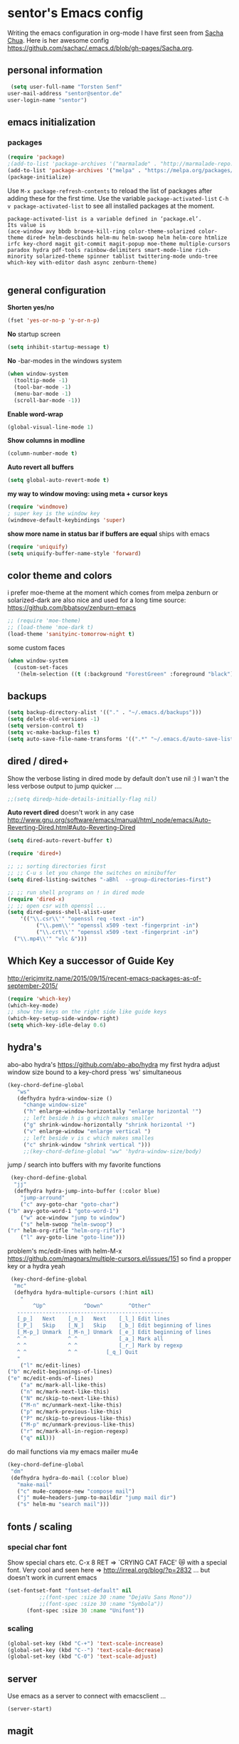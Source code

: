 * sentor's Emacs config
  Writing the emacs configuration in org-mode I have first seen from [[http://sachachua.com/][Sacha Chua]]. Here is her awesome config https://github.com/sachac/.emacs.d/blob/gh-pages/Sacha.org.
** personal information
   #+BEGIN_SRC emacs-lisp
     (setq user-full-name "Torsten Senf"
   	user-mail-address "sentor@sentor.de"
   	user-login-name "sentor")

   #+END_SRC

** emacs initialization
*** packages

    
    #+BEGIN_SRC emacs-lisp
    (require 'package) 
    ;(add-to-list 'package-archives '("marmalade" . "http://marmalade-repo.org/packages/"))
    (add-to-list 'package-archives '("melpa" . "https://melpa.org/packages/"))
    (package-initialize)
    #+END_SRC

    Use =M-x package-refresh-contents= to reload the list of packages after adding these for the first time. Use the variable =package-activated-list= =C-h v package-activated-list= to see all installed packages at the moment. 
    #+BEGIN_EXAMPLE
      package-activated-list is a variable defined in ‘package.el’.
      Its value is
      (ace-window avy bbdb browse-kill-ring color-theme-solarized color-theme dired+ helm-descbinds helm-mu helm-swoop helm helm-core htmlize irfc key-chord magit git-commit magit-popup moe-theme multiple-cursors paradox hydra pdf-tools rainbow-delimiters smart-mode-line rich-minority solarized-theme spinner tablist twittering-mode undo-tree which-key with-editor dash async zenburn-theme)

    #+END_EXAMPLE

** general configuration
   *Shorten yes/no*
   #+BEGIN_SRC emacs-lisp
     (fset 'yes-or-no-p 'y-or-n-p)
   #+END_SRC

   *No* startup screen
   #+BEGIN_SRC emacs-lisp
     (setq inhibit-startup-message t)
   #+END_SRC

   *No* -bar-modes in the windows system
   #+BEGIN_SRC emacs-lisp
     (when window-system
       (tooltip-mode -1)
       (tool-bar-mode -1)
       (menu-bar-mode -1)
       (scroll-bar-mode -1))
   #+END_SRC

   *Enable word-wrap*
   #+BEGIN_SRC emacs-lisp
   (global-visual-line-mode 1)
   #+END_SRC

   *Show columns in modline*
   #+BEGIN_SRC emacs-lisp
   (column-number-mode t)
   #+END_SRC

   *Auto revert all buffers* 
   #+BEGIN_SRC emacs-lisp
   (setq global-auto-revert-mode t)
   #+END_SRC
   
   *my way to window moving:  using meta + cursor keys*
   #+BEGIN_SRC emacs-lisp
   (require 'windmove)
   ; super key is the window key
   (windmove-default-keybindings 'super)
   #+END_SRC

   *show more name in status bar if buffers are equal* ships with emacs
   #+BEGIN_SRC emacs-lisp
     (require 'uniquify)
     (setq uniquify-buffer-name-style 'forward)
   #+END_SRC

** color theme and colors
   i prefer moe-theme at the moment which comes from melpa
   zenburn or solarized-dark are also nice and used for a long time
   source: https://github.com/bbatsov/zenburn-emacs
   #+BEGIN_SRC emacs-lisp
     ;; (require 'moe-theme)
     ;; (load-theme 'moe-dark t)
     (load-theme 'sanityinc-tomorrow-night t)
   #+END_SRC

   some custom faces
   #+BEGIN_SRC emacs-lisp
     (when window-system
       (custom-set-faces
        '(helm-selection ((t (:background "ForestGreen" :foreground "black"))))))
      #+END_SRC

** backups
  #+begin_src emacs-lisp
    (setq backup-directory-alist '(("." . "~/.emacs.d/backups")))
    (setq delete-old-versions -1)
    (setq version-control t)
    (setq vc-make-backup-files t)
    (setq auto-save-file-name-transforms '((".*" "~/.emacs.d/auto-save-list/" t)))
  #+end_src

** dired / dired+
   Show the verbose listing in dired mode by default
   don't use nil :)
   I wan't the less verbose output to jump quicker ....
   #+BEGIN_SRC emacs-lisp
     ;;(setq diredp-hide-details-initially-flag nil)
   #+END_SRC
   
   *Auto revert dired* 
   doesn't work in any case http://www.gnu.org/software/emacs/manual/html_node/emacs/Auto-Reverting-Dired.html#Auto-Reverting-Dired
   #+BEGIN_SRC emacs-lisp
   (setq dired-auto-revert-buffer t)
   #+END_SRC

   #+BEGIN_SRC emacs-lisp
     (require 'dired+)

     ;; ;; sorting directories first
     ;; ;; C-u s let you change the switches on minibuffer
     (setq dired-listing-switches "-aBhl  --group-directories-first")

     ;; ;; run shell programs on ! in dired mode
     (require 'dired-x)
     ;; ;; open csr with openssl ...
     (setq dired-guess-shell-alist-user
         '(("\\.csr\\'" "openssl req -text -in")
              ("\\.pem\\'" "openssl x509 -text -fingerprint -in")
              ("\\.crt\\'" "openssl x509 -text -fingerprint -in")
   	   ("\\.mp4\\'" "vlc &")))

   #+END_SRC

  
** Which Key a successor of Guide Key
   http://ericjmritz.name/2015/09/15/recent-emacs-packages-as-of-september-2015/
   #+BEGIN_SRC emacs-lisp
     (require 'which-key)
     (which-key-mode)
     ;; show the keys on the right side like guide keys
     (which-key-setup-side-window-right)
     (setq which-key-idle-delay 0.6)

   #+END_SRC

** hydra's
   abo-abo hydra's
   https://github.com/abo-abo/hydra
   my first hydra adjust window size bound to a key-chord
   press `ws' simultaneous
   #+BEGIN_SRC emacs-lisp
   (key-chord-define-global
      "ws"
      (defhydra hydra-window-size ()
        "change window-size"
        ("h" enlarge-window-horizontally "enlarge horizontal ꜛ")
        ;; left beside h is g which makes smaller
        ("g" shrink-window-horizontally "shrink horizontal ꜜ")
        ("v" enlarge-window "enlarge vertical ")
        ;; left beside v is c which makes smalles
        ("c" shrink-window "shrink vertical ")))
        ;;(key-chord-define-global "ww" 'hydra-window-size/body)
   #+END_SRC

   jump / search into buffers with my favorite functions
   #+BEGIN_SRC emacs-lisp
     (key-chord-define-global
      "jj"
      (defhydra hydra-jump-into-buffer (:color blue)
        "jump-arround"
        ("c" avy-goto-char "goto-char")
	("b" avy-goto-word-1 "goto-word-1")
        ("w" ace-window "jump to window")
        ("s" helm-swoop "helm-swoop")
	("r" helm-org-rifle "helm-org-rifle")
        ("l" avy-goto-line "goto-line")))
   #+END_SRC

   problem's mc/edit-lines with helm-M-x
   https://github.com/magnars/multiple-cursors.el/issues/151
   so find a propper key or a hydra yeah

   #+BEGIN_SRC emacs-lisp
     (key-chord-define-global
      "mc"
      (defhydra hydra-multiple-cursors (:hint nil)
        "
            ^Up^            ^Down^        ^Other^
       ----------------------------------------------
       [_p_]   Next    [_n_]   Next    [_l_] Edit lines
       [_P_]   Skip    [_N_]   Skip    [_b_] Edit beginning of lines
       [_M-p_] Unmark  [_M-n_] Unmark  [_e_] Edit beginning of lines
       ^ ^             ^ ^             [_a_] Mark all
       ^ ^             ^ ^             [_r_] Mark by regexp
       ^ ^             ^ ^	       [_q_] Quit
       "
        ("l" mc/edit-lines)
	("b" mc/edit-beginnings-of-lines)
	("e" mc/edit-ends-of-lines)
        ("a" mc/mark-all-like-this)
        ("n" mc/mark-next-like-this)
        ("N" mc/skip-to-next-like-this)
        ("M-n" mc/unmark-next-like-this)
        ("p" mc/mark-previous-like-this)
        ("P" mc/skip-to-previous-like-this)
        ("M-p" mc/unmark-previous-like-this)
        ("r" mc/mark-all-in-region-regexp)
        ("q" nil)))
   #+END_SRC

   do mail functions via my emacs mailer mu4e
#+BEGIN_SRC emacs-lisp
  (key-chord-define-global
   "dm"
   (defhydra hydra-do-mail (:color blue)
     "make-mail"
     ("c" mu4e-compose-new "compose mail")
     ("j" mu4e~headers-jump-to-maildir "jump mail dir")
     ("s" helm-mu "search mail")))
#+END_SRC

** fonts  / scaling
*** special char font
    Show special chars etc. C-x 8 RET => `CRYING CAT FACE' 😿 with a special font.
    Very cool and seen here => http://irreal.org/blog/?p=2832 ... but doesn't work in current emacs 
    #+BEGIN_SRC emacs-lisp
      (set-fontset-font "fontset-default" nil
    		    ;;(font-spec :size 30 :name "DejaVu Sans Mono"))
    		    ;;(font-spec :size 30 :name "Symbola"))
		    (font-spec :size 30 :name "Unifont"))
    #+END_SRC

*** scaling
    #+BEGIN_SRC emacs-lisp
    (global-set-key (kbd "C-+") 'text-scale-increase)
    (global-set-key (kbd "C--") 'text-scale-decrease)
    (global-set-key (kbd "C-0") 'text-scale-adjust)
    #+END_SRC

** server
   Use emacs as a server to connect with emacsclient ...
   #+BEGIN_SRC emacs-lisp
   (server-start)
   #+END_SRC

** magit
   Using git from within emacs

   Don't highlight the region in magit diff view
   #+BEGIN_SRC emacs-lisp
     (custom-set-variables
      '(magit-item-highlight-face nil)
      '(magit-diff-use-overlays nil)
      '(magit-use-overlays nil)
      )
   #+END_SRC

   Use 'F5' for git status
   #+BEGIN_SRC emacs-lisp
     (global-set-key (kbd "<f5>")  'magit-status)
   #+END_SRC

** undo tree
   Replace emacs undo handling with undo tree. Undo tree is an package from melpa.

   #+BEGIN_SRC emacs-lisp
     (global-undo-tree-mode)
     (setq undo-tree-visualizer-timestamps t)
     (setq undo-tree-visualizer-diff t)
      #+END_SRC

** smart mode line
   Find by Sacha
   #+BEGIN_SRC emacs-lisp
     ;; no confirmation is needed for theme which load lisp
     (setq sml/no-confirm-load-theme t)
     (sml/setup)
     (sml/apply-theme 'dark)
   #+END_SRC

** my functions
   insert date / time string
   #+BEGIN_SRC emacs-lisp
     (defun sentor/insert-date ()
       (interactive)
       (insert (format-time-string "%Y-%m-%d %H:%M:%S")))
   #+END_SRC

** twitter
   using twittering-mode
   first of all get pin via oauth use `twit'
   https://github.com/hayamiz/twittering-mode
   #+BEGIN_SRC emacs-lisp
   (setq twittering-icon-mode t)
   ;; keep icons in a local storage
   ;; ~/.twittering-mode-icons.gz, which can be changed by the variable twittering-icon-storage-file.
   (setq twittering-use-icon-storage t)
   ;; number of tweets
   (setq twittering-number-of-tweets-on-retrieval 100)
   (setq twittering-status-format
   "%FOLD{%RT{%FACE[bold]{RT}}%i%S%FACE[italic]{ %r @%C{%Y-%m-%d %H:%M:%S} %@{} via: %f\n}%FOLD[ ]{%T%RT{\nretweeted by %i %S (%FIELD-IF-NONZERO{retweet_count} retweets) }}}\n")
   ;; found here
   ;; http://doc.rix.si/org/fsem.html#sec-12
   (add-hook 'twittering-edit-mode-hook 'turn-on-flyspell)
   ;; fetch not so often
   (setq twittering-timer-interval 120)
   ;; should visible / show tweet to reply use "r"
   (setq twittering-use-master-password t)
   ;; resize images default 48px which is to nmuch 
   (setq twittering-convert-fix-size 24)
   #+END_SRC


** key-chord
   to work, press different two characters simultaneous or the same twice
   key-chords are used in hydra
   #+BEGIN_SRC emacs-lisp
   (setq key-chord-one-key-delay 0.2)
   (key-chord-mode 1)
   #+END_SRC

** avy
   abo-abo avy ... quick jump to visible elements
   see hydra's

** rainbow delimiters
   Enable rainbox delimiters
   #+BEGIN_SRC emacs-lisp
   (require 'rainbow-delimiters)
   (add-hook 'prog-mode-hook #'rainbow-delimiters-mode)
   #+END_SRC

** multiple cursors
   used in hydra's see there 

** org-mode
*** Basics
    hide emphasis-markers e.g. see /foo bar/ as italic
    #+BEGIN_SRC emacs-lisp
    (setq org-hide-emphasis-markers t)
    #+END_SRC

*** Shortcuts
    Some often use shortcuts
     #+BEGIN_SRC emacs-lisp
       (global-set-key "\C-cl" 'org-store-link)
       (global-set-key "\C-ca" 'org-agenda)
       (global-set-key "\C-cb" 'org-iswitchb)
     #+END_SRC

*** Exportes

    #+BEGIN_SRC emacs-lisp
      ;; use also exporter in the contrib directory
      (add-to-list 'load-path "/home/sentor/download/org-mode/contrib/lisp")
      (require 'ox-html)
      (require 'ox-latex)
      (require 'ox-beamer)
      (require 'ox-odt)
      (require 'ox-org)
      (require 'ox-koma-letter)
    #+END_SRC

    Use the awesome *scrartl class*. I like this class more than the standard article class.
    use this latex class with: =#+LaTeX_CLASS: koma-article=
    #+BEGIN_SRC emacs-lisp
      (add-to-list 'org-latex-classes
    	       '("koma-article"
    		 "\\documentclass{scrartcl}"
    		 ("\\section{%s}" . "\\section*{%s}")
    		 ("\\subsection{%s}" . "\\subsection*{%s}")
    		 ("\\subsubsection{%s}" . "\\subsubsection*{%s}")
    		 ("\\paragraph{%s}" . "\\paragraph*{%s}")
    		 ("\\subparagraph{%s}" . "\\subparagraph*{%s}")))
    #+END_SRC

    Test =xelatex= as latex compiler. 
    Install package =texlive-xetex= on debian. 
    #+BEGIN_SRC emacs-lisp
      (setq org-latex-compiler "xelatex")
    #+END_SRC

    #+BEGIN_SRC emacs-lisp
      (setq org-latex-packages-alist
        ;; xltxtra will load fontspec + xunicode e.g. for german umlauts 
        '(("" "xltxtra" t)))
    #+END_SRC

*** Babel Code Block Stuff

    don't ask for code evaluation
    #+BEGIN_SRC emacs-lisp
    (setq org-confirm-babel-evaluate nil)
    #+END_SRC

    Colorize the code in the src code blocks
    #+BEGIN_SRC emacs-lisp
    (setq org-src-fontify-natively t)
    #+END_SRC

    execute code blocks into org-mode and get the result into the buffer pretty cool
    http://emacs-fu.blogspot.de/2011/02/executable-source-code-blocks-with-org.html
    #+BEGIN_SRC emacs-lisp
      (org-babel-do-load-languages
       'org-babel-load-languages
       '( (perl . t)
          (ruby . t)
          (sh . t)
          (python . t)
          (emacs-lisp . t)
          (ditaa . t)
          ))
    #+END_SRC

    colorize ascii art with ditaa
    http://ditaa.sourceforge.net/
    #+BEGIN_SRC emacs-lisp
    (setq org-ditaa-jar-path "~/.emacs.d/DitaaEps/DitaaEps.jar")
    #+END_SRC

    make some special modes in picture / artist mode to better edit ascii art graphics
    the ruler-mode will be overwrite with other stuff; acticvate that later

    #+BEGIN_SRC emacs-lisp
    (setq picture-mode-hook (quote (linum-mode hl-line-mode ruler-mode)))
    #+END_SRC

*** Folded content
    sign which indicates that content is under the heading or in code blocks
    http://endlessparentheses.com/changing-the-org-mode-ellipsis.html
    #+BEGIN_SRC emacs-lisp
    (setq org-ellipsis "⤵")
    #+END_SRC

*** Bullets in front of headings
    #+BEGIN_SRC emacs-lisp
    (require 'org-bullets)
    (add-hook 'org-mode-hook (lambda () (org-bullets-mode 1)))
    #+END_SRC

*** Capture
    #+BEGIN_SRC emacs-lisp
      (define-key global-map "\C-cc" 'org-capture)
      (setq org-capture-templates
    	'(
              ("t" "Todo" entry (file+headline "~/documents/own/private_gtd.org" "Tasks")
               "** TODO %? date: %U\n %i\n")))
    #+END_SRC

*** Publishing 
    publish my own org-files 
    
    export htnl as html5 
    #+BEGIN_SRC emacs-lisp
     (setq org-html-doctype "html5")
    #+END_SRC

    #+BEGIN_SRC emacs-lisp
      (setq org-publish-project-alist
        '(("myweb"
           :base-directory "/home/sentor/documents/own/blog/export/base/"
           :base-extension "org"
           :publishing-directory "/home/sentor/documents/own/blog/export/html/pages/"
           :publishing-function org-html-publish-to-html
           :exclude "foo.org"   ;; regexp
           :headline-levels 3
           :section-numbers nil
           :with-toc nil
           :html-head "<link rel=\"stylesheet\"
                         href=\"../other/org.css\" type=\"text/css\"/>"
           :html-preamble "
       <div id=\"menu\">
          <p>
          <a href=\"index.html\" >Home</a> |
          <a href=\"page2.html\" >Page 2</a> |
          <a href=\"page3.html\" >Page 3</a> |
          <a href=\"page4.html\" >Page 4</a>
          </p>
         </div>
      "
           :html-postamble "
       postamble by me
      "
           )

          ("images"
           :base-directory "/home/sentor/documents/own/blog/export/images/"
           :base-extension "jpg\\|gif\\|png"
           :publishing-directory "/home/sentor/documents/own/blog/export/html/images/"
           :publishing-function org-publish-attachment)

          ("other"
           :base-directory "/home/sentor/documents/own/blog/export/other/"
           :base-extension "css\\|el"
           :publishing-directory "//home/sentor/documents/own/blog/export/html/other/"
           :publishing-function org-publish-attachment)
          ("website" :components ("orgfiles" "images" "other"))))
    #+END_SRC

*** Agenda
    needed for creating ics files with hours e.g. <2016-03-19 Sa 14:00>--<2016-03-19 Sa 23:00>
    #+BEGIN_SRC emacs-lisp
    (setq org-agenda-default-appointment-duration 60)
    #+END_SRC

** browser settings
   set the default browser
   #+BEGIN_SRC emacs-lisp
     (setq browse-url-browser-function 'browse-url-generic
   	browse-url-generic-program "google-chrome")
   #+END_SRC

** aspell
   #+BEGIN_SRC emacs-lisp
   (setq ispell-program-name "/usr/bin/aspell")
   (setq ispell-list-command "list")
   (setq-default ispell-extra-args '("--encoding=UTF-8"))
   #+END_SRC

** calendar
   Start the week with monday
   #+BEGIN_SRC emacs-lisp
   (setq calendar-week-start-day 1)
   #+END_SRC

** mu4e - my mailer inside emacs
   use a separate file for my mu4e mail config 
   defined in =init.el=
   #+INCLUDE: "~/.emacs.d/mu4e_config.org"
** rfc mode 
   *reading rfc*
   #+BEGIN_SRC emacs-lisp
   (require 'irfc)
   (setq irfc-assoc-mode t)
   #+END_SRC

** kill ring 
   #+BEGIN_SRC emacs-lisp
  (require 'browse-kill-ring)
  (global-set-key "\C-cy" 'browse-kill-ring)
   #+END_SRC

** helm 
   #+BEGIN_SRC emacs-lisp
     ;; https://tuhdo.github.io/helm-intro.html
     (require 'helm)

     ;; must set before helm-config,  otherwise helm use default
     ;; prefix "C-x c", which is inconvenient because you can
     ;; accidentially pressed "C-x C-c"
     (setq helm-command-prefix-key "C-c h")

     (require 'helm-config)
     (require 'helm-eshell)
     (require 'helm-files)
     (require 'helm-grep)

     ;; resize the helm buffer according to the matches
     (helm-autoresize-mode 1)

     (define-key helm-map (kbd "<tab>") 'helm-execute-persistent-action) ; rebihnd tab to do persistent action
     (define-key helm-map (kbd "C-i") 'helm-execute-persistent-action) ; make TAB works in terminal
     (define-key helm-map (kbd "C-z")  'helm-select-action) ; list actions using C-z

     (define-key helm-grep-mode-map (kbd "<return>")  'helm-grep-mode-jump-other-window)
     (define-key helm-grep-mode-map (kbd "n")  'helm-grep-mode-jump-other-window-forward)
     (define-key helm-grep-mode-map (kbd "p")  'helm-grep-mode-jump-other-window-backward)

     (setq
      helm-google-suggest-use-curl-p t
      helm-scroll-amount 4 ; scroll 4 lines other window using M-<next>/M-<prior>
      helm-quick-update t ; do not display invisible candidates
      helm-idle-delay 0.01 ; be idle for this many seconds, before updating in delayed sources.
      helm-input-idle-delay 0.01 ; be idle for this many seconds, before updating candidate buffer
      helm-ff-search-library-in-sexp t ; search for library in `require' and `declare-function' sexp.

      helm-split-window-default-side 'other ;; open helm buffer in another window
      helm-split-window-in-side-p t ;; open helm buffer inside current window, not occupy whole other window
      helm-buffers-favorite-modes (append helm-buffers-favorite-modes
       				       '(picture-mode artist-mode))
      helm-candidate-number-limit 200 ; limit the number of displayed canidates
      helm-M-x-requires-pattern 0     ; show all candidates when set to 0
      helm-boring-file-regexp-list
      '("\\.git$" "\\.hg$" "\\.svn$" "\\.CVS$" "\\._darcs$" "\\.la$" "\\.o$" "\\.i$") ; do not show these files in helm buffer
      helm-ff-file-name-history-use-recentf t
      helm-move-to-line-cycle-in-source t ; move to end or beginning of source
                                             ; when reaching top or bottom of source.
      ido-use-virtual-buffers t      ; Needed in helm-buffers-list
      helm-buffers-fuzzy-matching t          ; fuzzy matching buffer names when non--nil
                                             ; useful in helm-mini that lists buffers
      )


     ;; Save current position to mark ring when jumping to a different place
     ;;(add-hook 'helm-goto-line-before-hook 'helm-save-current-pos-to-mark-ring)

     (global-set-key (kbd "C-x C-f") 'helm-find-files)
     ;; prefixes in helm M-x has to be inserted AFTER M-xhttp://tuhdo.github.io/helm-intro.html
     (global-set-key (kbd "M-x") 'helm-M-x)
     (global-set-key (kbd "M-y") 'helm-show-kill-ring)
     (global-set-key (kbd "C-x b") 'helm-mini)
     (global-set-key (kbd "C-x rb") 'helm-bookmarks)


     ;(setq enable-recursive-minibuffers t)
     (helm-mode 1)

   #+END_SRC

** bbdb
   got the sources from git://git.savannah.nongnu.org/bbdb.git; melpa files aren't working here 
   
   # support mu4e 
   #+BEGIN_SRC shell
   ./autogen.sh
   ./configure --with-mu4e-dir=/path/to/mu4e
   make
   make install
   #+END_SRC

   

   #+BEGIN_SRC emacs-lisp
     (require 'bbdb-loaddefs)
     ;; (setq bbdb-mail-user-agent (quote message-user-agent))
     ;; (setq mu4e-view-mode-hook (quote (bbdb-mua-auto-update visual-line-mode)))
     ;; (setq mu4e-compose-complete-addresses nil)
     ;; (setq bbdb-mua-pop-up t)
     ;; (setq bbdb-mua-pop-up-window-size 5)
   #+END_SRC

** weather with wttr.in
   found here http://pragmaticemacs.com/emacs/weather-in-emacs/
   #+BEGIN_SRC emacs-lisp
   (require 'wttrin)
   (setq wttrin-default-cities '("Kahla""Greuda""Jena"))
   #+END_SRC



